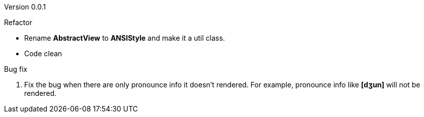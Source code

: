 Version 0.0.1

.Refactor
* Rename *AbstractView* to *ANSIStyle* and make it a util class.
* Code clean

.Bug fix
. Fix the bug when there are only pronounce info it doesn't rendered.
For example, pronounce info like *[dʒun]* will not be rendered.

